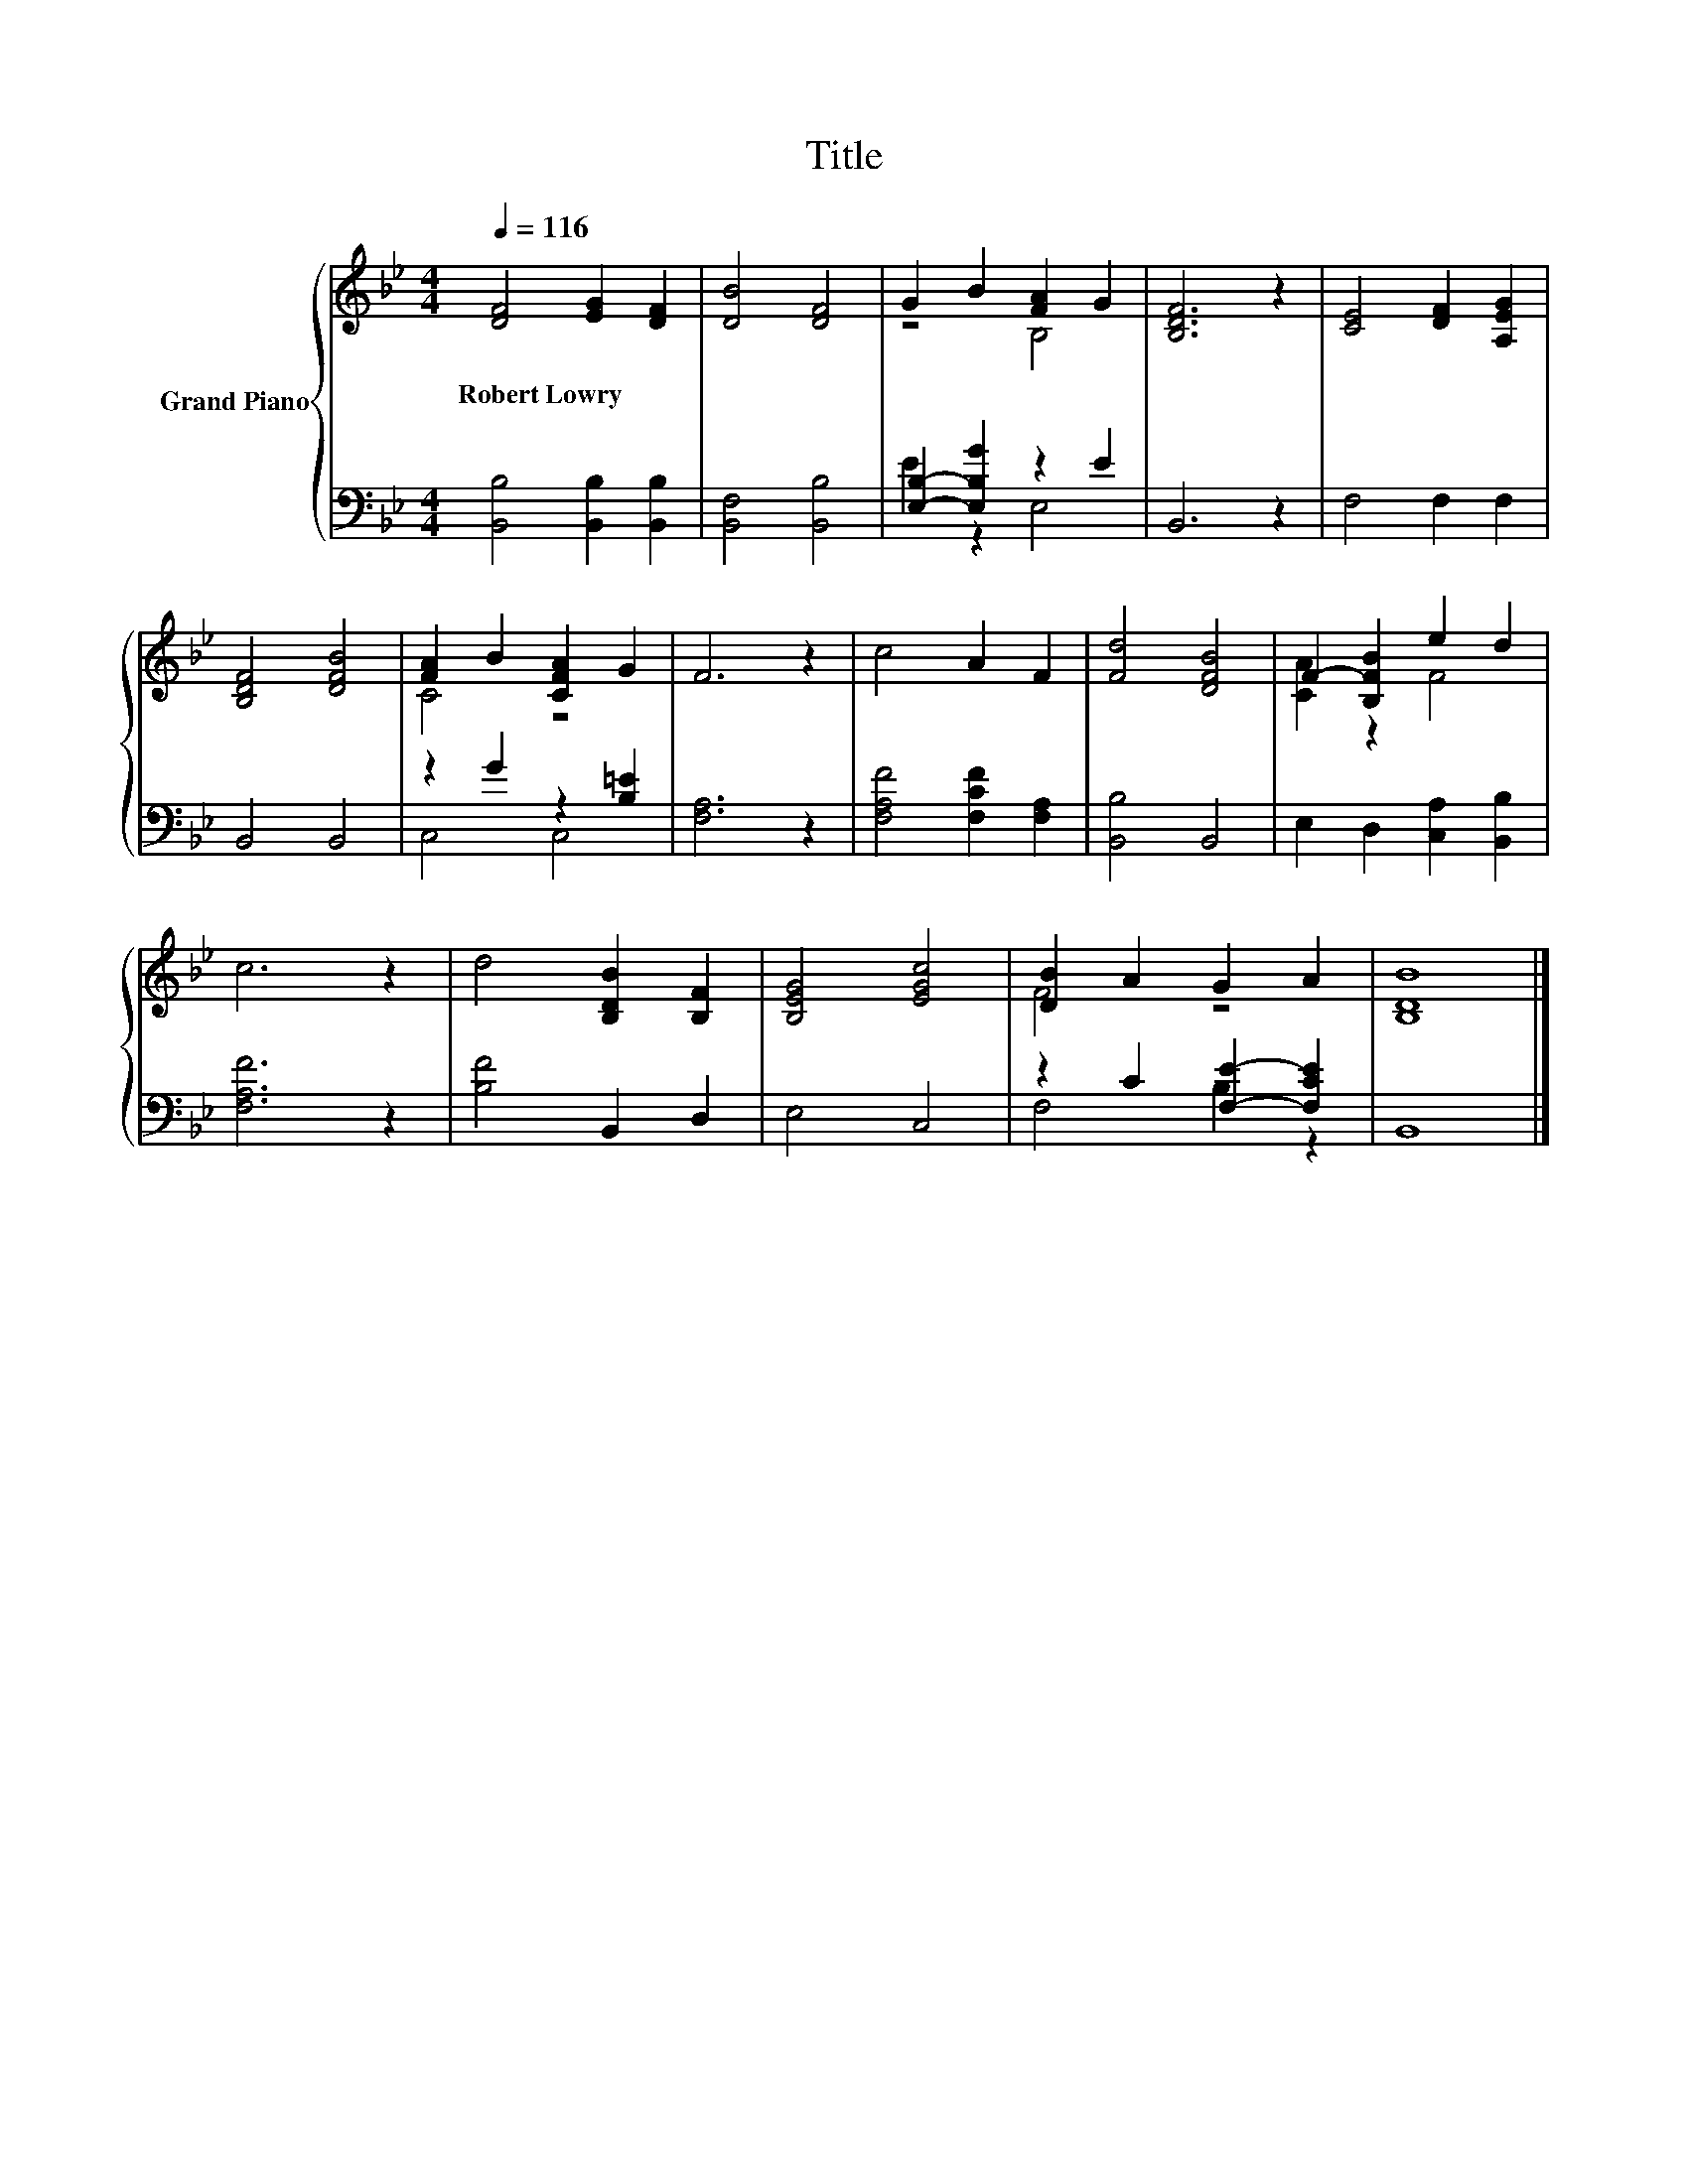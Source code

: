 X:1
T:Title
%%score { ( 1 3 ) | ( 2 4 ) }
L:1/8
Q:1/4=116
M:4/4
K:Bb
V:1 treble nm="Grand Piano"
V:3 treble 
V:2 bass 
V:4 bass 
V:1
 [DF]4 [EG]2 [DF]2 | [DB]4 [DF]4 | G2 B2 [FA]2 G2 | [B,DF]6 z2 | [CE]4 [DF]2 [A,EG]2 | %5
w: Robert~Lowry * *|||||
 [B,DF]4 [DFB]4 | [FA]2 B2 [CFA]2 G2 | F6 z2 | c4 A2 F2 | [Fd]4 [DFB]4 | F2- [B,FB]2 e2 d2 | %11
w: ||||||
 c6 z2 | d4 [B,DB]2 [B,F]2 | [B,EG]4 [EGc]4 | [DB]2 A2 G2 A2 | [B,DB]8 |] %16
w: |||||
V:2
 [B,,B,]4 [B,,B,]2 [B,,B,]2 | [B,,F,]4 [B,,B,]4 | [E,B,]2- [E,B,G]2 z2 E2 | B,,6 z2 | F,4 F,2 F,2 | %5
 B,,4 B,,4 | z2 G2 z2 [B,=E]2 | [F,A,]6 z2 | [F,A,F]4 [F,CF]2 [F,A,]2 | [B,,B,]4 B,,4 | %10
 E,2 D,2 [C,A,]2 [B,,B,]2 | [F,A,F]6 z2 | [B,F]4 B,,2 D,2 | E,4 C,4 | z2 C2 [F,E]2- [F,CE]2 | %15
 B,,8 |] %16
V:3
 x8 | x8 | z4 B,4 | x8 | x8 | x8 | C4 z4 | x8 | x8 | x8 | [CA]2 z2 F4 | x8 | x8 | x8 | F4 z4 | %15
 x8 |] %16
V:4
 x8 | x8 | E2 z2 E,4 | x8 | x8 | x8 | C,4 C,4 | x8 | x8 | x8 | x8 | x8 | x8 | x8 | F,4 B,2 z2 | %15
 x8 |] %16

